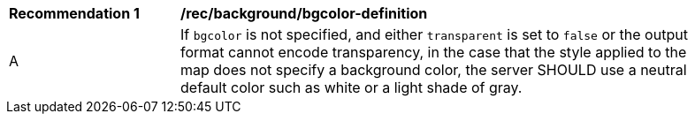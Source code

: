 [[rec_background_bgcolor-definition]]
[width="90%",cols="2,6a"]
|===
^|*Recommendation {counter:per-id}* |*/rec/background/bgcolor-definition*
^|A |If `bgcolor` is not specified, and either `transparent` is set to `false` or the output format cannot encode transparency, in the case that the style applied to the map does not specify a background color, the server SHOULD use a neutral default color such as white or a light shade of gray.
|===
